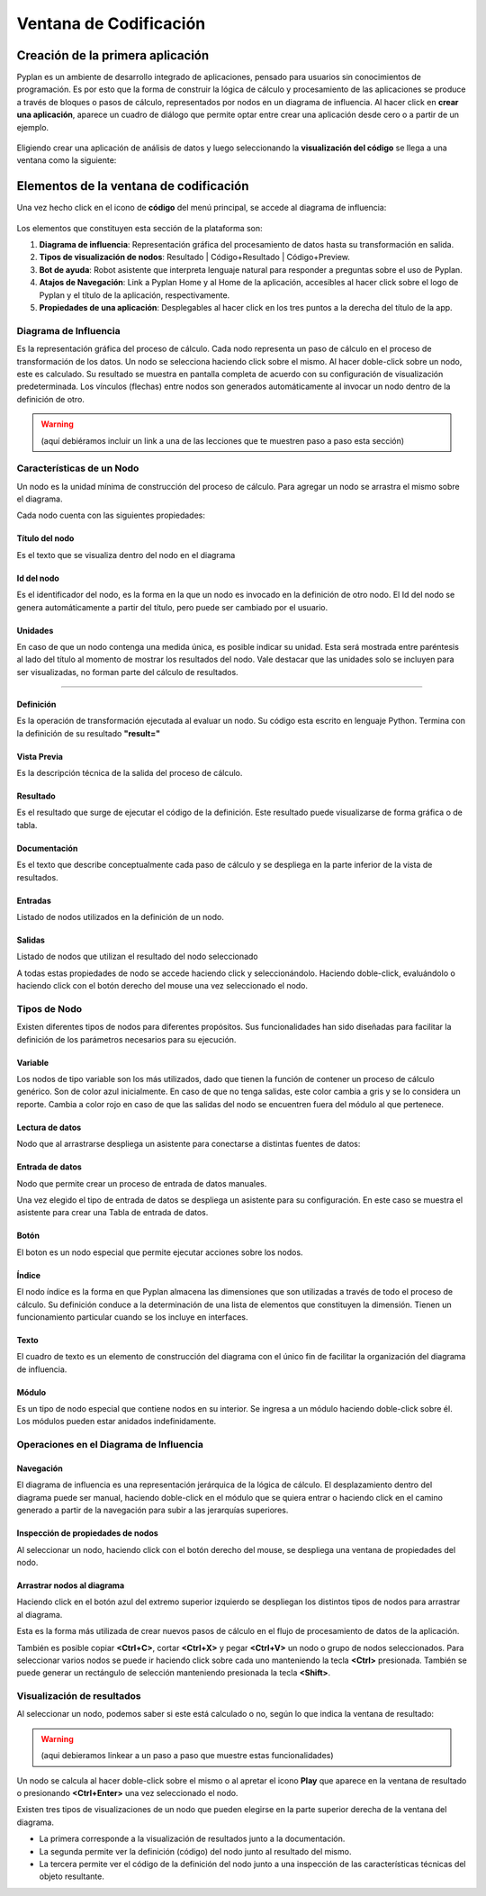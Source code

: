 Ventana de Codificación
=======================

=================================
Creación de la primera aplicación
=================================

Pyplan es un ambiente de desarrollo integrado de aplicaciones, pensado para usuarios sin conocimientos de programación.
Es por esto que la forma de construir la lógica de cálculo y procesamiento de las aplicaciones se produce a través de bloques o pasos de cálculo, representados por nodos en un diagrama de influencia.
Al hacer click en **crear una aplicación**, aparece un cuadro de diálogo que permite optar entre crear una aplicación desde cero o a partir de un ejemplo.

.. figure:: images/create_appg.gif

Eligiendo crear una aplicación de análisis de datos y luego seleccionando la **visualización del código** se llega a una ventana como la siguiente:

.. figure:: images/diagrama+nodo.png
   
=======================================
Elementos de la ventana de codificación
=======================================

Una vez hecho click en el icono de **código** del menú principal, se accede al diagrama de influencia:

.. figure:: images/menu_codigo_diagrama.png

Los elementos que constituyen esta sección de la plataforma son:

1. **Diagrama de influencia**: Representación gráfica del procesamiento de datos hasta su transformación en salida.
2. **Tipos de visualización de nodos**: Resultado | Código+Resultado | Código+Preview.
3. **Bot de ayuda**: Robot asistente que interpreta lenguaje natural para responder a preguntas sobre el uso de Pyplan.
4. **Atajos de Navegación**: Link a Pyplan Home y al Home de la aplicación, accesibles al hacer click sobre el logo de Pyplan y el título de la aplicación, respectivamente.
5. **Propiedades de una aplicación**: Desplegables al hacer click en los tres puntos a la derecha del título de la app.

  
----------------------
Diagrama de Influencia
----------------------

Es la representación gráfica del proceso de cálculo. 
Cada nodo representa un paso de cálculo en el proceso de transformación de los datos.
Un nodo se selecciona haciendo click sobre el mismo.
Al hacer doble-click sobre un nodo, este es calculado. Su resultado se muestra en pantalla completa de acuerdo con su configuración de visualización predeterminada.
Los vínculos (flechas) entre nodos son generados automáticamente al invocar un nodo dentro de la definición de otro.

.. warning:: (aquí debiéramos incluir un link a una de las lecciones que te muestren paso a paso esta sección)

--------------------------
Características de un Nodo
--------------------------
Un nodo es la unidad mínima de construcción del proceso de cálculo. 
Para agregar un nodo se arrastra el mismo sobre el diagrama.

Cada nodo cuenta con las siguientes propiedades:

Título del nodo
---------------
Es el texto que se visualiza dentro del nodo en el diagrama

Id del nodo
-----------
Es el identificador del nodo, es la forma en la que un nodo es invocado en la definición de otro nodo. El Id del nodo se genera automáticamente a partir del título, pero puede ser cambiado por el usuario.

Unidades
--------
En caso de que un nodo contenga una medida única, es posible indicar su unidad. Esta será mostrada entre paréntesis al lado del título al momento de mostrar los resultados del nodo. Vale destacar que las unidades solo se incluyen para ser visualizadas, no forman parte del cálculo de resultados.

.. image:: images/propiedades_grales_nodo.png
---------------------------------------------

Definición
----------
Es la operación de transformación ejecutada al evaluar un nodo. Su código esta escrito en lenguaje Python. Termina con la definición de su resultado **"result="**

Vista Previa
------------
Es la descripción técnica de la salida del proceso de cálculo.

Resultado
---------
Es el resultado que surge de ejecutar el código de la definición. Este resultado puede visualizarse de forma gráfica o de tabla.

.. images:: images/nodo_def_pv_res.png

Documentación
-------------
Es el texto que describe conceptualmente cada paso de cálculo y se despliega en la parte inferior de la vista de resultados.

.. image:: images/resultado+doc.png

Entradas
--------

Listado de nodos utilizados en la definición de un nodo.

Salidas
-------

Listado de nodos que utilizan el resultado del nodo seleccionado

.. image:: images/propiedades_sa-_nodo.png

A todas estas propiedades de nodo se accede haciendo click y seleccionándolo. Haciendo doble-click, evaluándolo o haciendo click con el botón derecho del mouse una vez seleccionado el nodo.

-------------
Tipos de Nodo
-------------

Existen diferentes tipos de nodos para diferentes propósitos. Sus funcionalidades han sido diseñadas para facilitar la definición de los parámetros necesarios para su ejecución.

.. image:: images/types_node.png


Variable
--------
Los nodos de tipo variable son los más utilizados, dado que tienen la función de contener un proceso de cálculo genérico.
Son de color azul inicialmente. En caso de que no tenga salidas, este color cambia a gris y se lo considera un reporte.
Cambia a color rojo en caso de que las salidas del nodo se encuentren fuera del módulo al que pertenece.

Lectura de datos
----------------

Nodo que al arrastrarse despliega un asistente para conectarse a distintas fuentes de datos:

.. image:: images/nodo_lectura.png

.. image:: images/asistente_csv.png

Entrada de datos
----------------
Nodo que permite crear un proceso de entrada de datos manuales. 

.. image:: images/tipo_de_ent_datos.png

Una vez elegido el tipo de entrada de datos se despliega un asistente para su configuración. En este caso se muestra el asistente para crear una 
Tabla de entrada de datos.

.. image:: images/entrada_tabla.png

Botón
-----
El boton es un nodo especial que permite ejecutar acciones sobre los nodos.

Índice
------
El nodo índice es la forma en que Pyplan almacena las dimensiones que son utilizadas a través de todo el proceso de cálculo.
Su definición conduce a la determinación de una lista de elementos que constituyen la dimensión.
Tienen un funcionamiento particular cuando se los incluye en interfaces.

Texto
-----
El cuadro de texto es un elemento de construcción del diagrama con el único fin de facilitar la organización del diagrama de influencia.

Módulo
------
Es un tipo de nodo especial que contiene nodos en su interior. Se ingresa a un módulo haciendo doble-click sobre él. Los módulos pueden estar anidados indefinidamente.

----------------------------------------
Operaciones en el Diagrama de Influencia
----------------------------------------

Navegación
----------

El diagrama de influencia es una representación jerárquica de la lógica de cálculo. 
El desplazamiento dentro del diagrama puede ser manual, haciendo doble-click en el módulo que se quiera entrar o haciendo click en el camino generado a partir de la navegación para subir a las jerarquías superiores.

Inspección de propiedades de nodos
----------------------------------

Al seleccionar un nodo, haciendo click con el botón derecho del mouse, se despliega una ventana de propiedades del nodo.


Arrastrar nodos al diagrama
---------------------------
Haciendo click en el botón azul del extremo superior izquierdo se despliegan los distintos tipos de nodos para arrastrar al diagrama.

.. image:: images/boton_azul.png

Esta es la forma más utilizada de crear nuevos pasos de cálculo en el flujo de procesamiento de datos de la aplicación.

También es posible copiar **<Ctrl+C>**, cortar **<Ctrl+X>** y pegar **<Ctrl+V>** un nodo o grupo de nodos seleccionados.
Para seleccionar varios nodos se puede ir haciendo click sobre cada uno manteniendo la tecla **<Ctrl>** presionada. También se puede generar un rectángulo de selección manteniendo presionada la tecla **<Shift>**.

---------------------------
Visualización de resultados
---------------------------
Al seleccionar un nodo, podemos saber si este está calculado o no, según lo que indica la ventana de resultado:

.. image:: images/not-calc-node.png

.. warning:: (aqui debieramos linkear a un paso a paso que muestre estas funcionalidades)


Un nodo se calcula al hacer doble-click sobre el mismo o al apretar el icono **Play** que aparece en la ventana de resultado o presionando **<Ctrl+Enter>** una vez seleccionado el nodo.

Existen tres tipos de visualizaciones de un nodo que pueden elegirse en la parte superior derecha de la ventana del diagrama.

.. image:: images/type-of-views.png

* La primera corresponde a la visualización de resultados junto a la documentación.
* La segunda permite ver la definición (código) del nodo junto al resultado del mismo.
* La tercera permite ver el código de la definición del nodo junto a una inspección de las características técnicas del objeto resultante.

